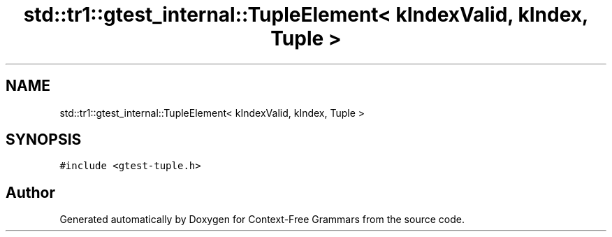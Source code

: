.TH "std::tr1::gtest_internal::TupleElement< kIndexValid, kIndex, Tuple >" 3 "Tue Jun 4 2019" "Context-Free Grammars" \" -*- nroff -*-
.ad l
.nh
.SH NAME
std::tr1::gtest_internal::TupleElement< kIndexValid, kIndex, Tuple >
.SH SYNOPSIS
.br
.PP
.PP
\fC#include <gtest\-tuple\&.h>\fP

.SH "Author"
.PP 
Generated automatically by Doxygen for Context-Free Grammars from the source code\&.
